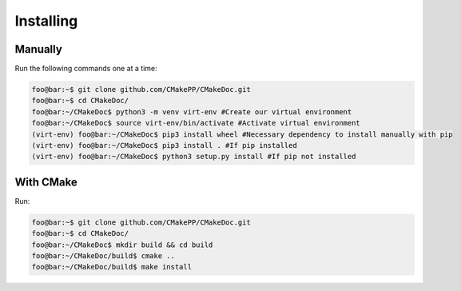 ##########
Installing
##########


========
Manually
========

Run the following commands one at a time:

.. code:: console

   foo@bar:~$ git clone github.com/CMakePP/CMakeDoc.git
   foo@bar:~$ cd CMakeDoc/
   foo@bar:~/CMakeDoc$ python3 -m venv virt-env #Create our virtual environment
   foo@bar:~/CMakeDoc$ source virt-env/bin/activate #Activate virtual environment
   (virt-env) foo@bar:~/CMakeDoc$ pip3 install wheel #Necessary dependency to install manually with pip
   (virt-env) foo@bar:~/CMakeDoc$ pip3 install . #If pip installed
   (virt-env) foo@bar:~/CMakeDoc$ python3 setup.py install #If pip not installed

==========
With CMake
==========
Run:

.. code:: console

   foo@bar:~$ git clone github.com/CMakePP/CMakeDoc.git
   foo@bar:~$ cd CMakeDoc/
   foo@bar:~/CMakeDoc$ mkdir build && cd build
   foo@bar:~/CMakeDoc/build$ cmake ..
   foo@bar:~/CMakeDoc/build$ make install
